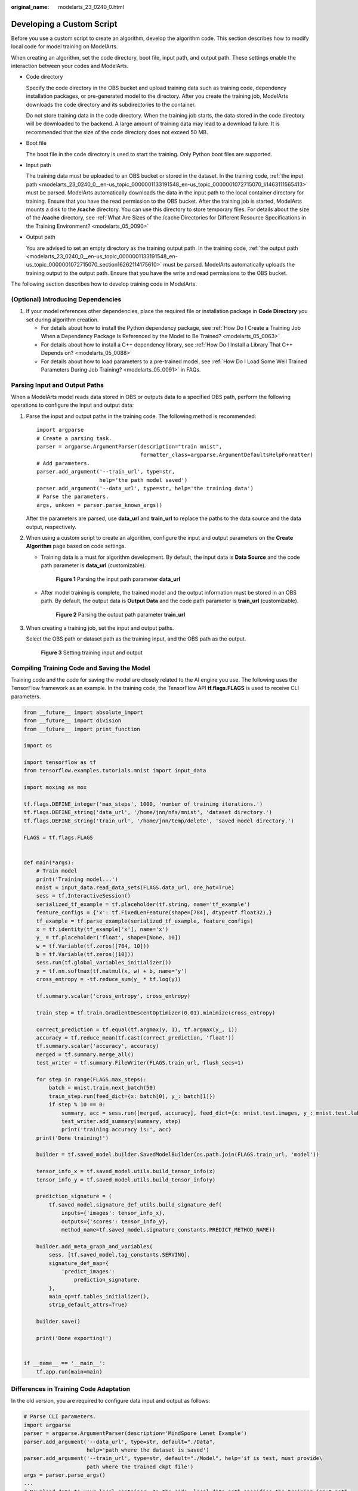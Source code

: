 :original_name: modelarts_23_0240_0.html

.. _modelarts_23_0240_0:

Developing a Custom Script
==========================

Before you use a custom script to create an algorithm, develop the algorithm code. This section describes how to modify local code for model training on ModelArts.

When creating an algorithm, set the code directory, boot file, input path, and output path. These settings enable the interaction between your codes and ModelArts.

-  Code directory

   Specify the code directory in the OBS bucket and upload training data such as training code, dependency installation packages, or pre-generated model to the directory. After you create the training job, ModelArts downloads the code directory and its subdirectories to the container.

   Do not store training data in the code directory. When the training job starts, the data stored in the code directory will be downloaded to the backend. A large amount of training data may lead to a download failure. It is recommended that the size of the code directory does not exceed 50 MB.

-  Boot file

   The boot file in the code directory is used to start the training. Only Python boot files are supported.

-  .. _modelarts_23_0240_0__en-us_topic_0000001133191548_en-us_topic_0000001072715070_li1463111565413:

   Input path

   The training data must be uploaded to an OBS bucket or stored in the dataset. In the training code, :ref:`the input path <modelarts_23_0240_0__en-us_topic_0000001133191548_en-us_topic_0000001072715070_li1463111565413>` must be parsed. ModelArts automatically downloads the data in the input path to the local container directory for training. Ensure that you have the read permission to the OBS bucket. After the training job is started, ModelArts mounts a disk to the **/cache** directory. You can use this directory to store temporary files. For details about the size of the **/cache** directory, see :ref:`What Are Sizes of the /cache Directories for Different Resource Specifications in the Training Environment? <modelarts_05_0090>`

-  Output path

   You are advised to set an empty directory as the training output path. In the training code, :ref:`the output path <modelarts_23_0240_0__en-us_topic_0000001133191548_en-us_topic_0000001072715070_section16262114175610>` must be parsed. ModelArts automatically uploads the training output to the output path. Ensure that you have the write and read permissions to the OBS bucket.

The following section describes how to develop training code in ModelArts.

(Optional) Introducing Dependencies
-----------------------------------

#. If your model references other dependencies, place the required file or installation package in **Code Directory** you set during algorithm creation.

   -  For details about how to install the Python dependency package, see :ref:`How Do I Create a Training Job When a Dependency Package Is Referenced by the Model to Be Trained? <modelarts_05_0063>`
   -  For details about how to install a C++ dependency library, see :ref:`How Do I Install a Library That C++ Depends on? <modelarts_05_0088>`
   -  For details about how to load parameters to a pre-trained model, see :ref:`How Do I Load Some Well Trained Parameters During Job Training? <modelarts_05_0091>` in FAQs.

.. _modelarts_23_0240_0__en-us_topic_0000001133191548_en-us_topic_0000001072715070_section16262114175610:

Parsing Input and Output Paths
------------------------------

When a ModelArts model reads data stored in OBS or outputs data to a specified OBS path, perform the following operations to configure the input and output data:

#. Parse the input and output paths in the training code. The following method is recommended:

   ::

      import argparse
      # Create a parsing task.
      parser = argparse.ArgumentParser(description="train mnist",
                                       formatter_class=argparse.ArgumentDefaultsHelpFormatter)
      # Add parameters.
      parser.add_argument('--train_url', type=str,
                          help='the path model saved')
      parser.add_argument('--data_url', type=str, help='the training data')
      # Parse the parameters.
      args, unkown = parser.parse_known_args()

   After the parameters are parsed, use **data_url** and **train_url** to replace the paths to the data source and the data output, respectively.

#. When using a custom script to create an algorithm, configure the input and output parameters on the **Create Algorithm** page based on code settings.

   -  Training data is a must for algorithm development. By default, the input data is **Data Source** and the code path parameter is **data_url** (customizable).


      .. figure:: /_static/images/en-us_image_0000001852057389.png
         :alt: **Figure 1** Parsing the input path parameter **data_url**

         **Figure 1** Parsing the input path parameter **data_url**

   -  After model training is complete, the trained model and the output information must be stored in an OBS path. By default, the output data is **Output Data** and the code path parameter is **train_url** (customizable).


      .. figure:: /_static/images/en-us_image_0000001852057785.png
         :alt: **Figure 2** Parsing the output path parameter **train_url**

         **Figure 2** Parsing the output path parameter **train_url**

#. When creating a training job, set the input and output paths.

   Select the OBS path or dataset path as the training input, and the OBS path as the output.


   .. figure:: /_static/images/en-us_image_0000001805379758.png
      :alt: **Figure 3** Setting training input and output

      **Figure 3** Setting training input and output

Compiling Training Code and Saving the Model
--------------------------------------------

Training code and the code for saving the model are closely related to the AI engine you use. The following uses the TensorFlow framework as an example. In the training code, the TensorFlow API **tf.flags.FLAGS** is used to receive CLI parameters.

.. code-block::

   from __future__ import absolute_import
   from __future__ import division
   from __future__ import print_function

   import os

   import tensorflow as tf
   from tensorflow.examples.tutorials.mnist import input_data

   import moxing as mox

   tf.flags.DEFINE_integer('max_steps', 1000, 'number of training iterations.')
   tf.flags.DEFINE_string('data_url', '/home/jnn/nfs/mnist', 'dataset directory.')
   tf.flags.DEFINE_string('train_url', '/home/jnn/temp/delete', 'saved model directory.')

   FLAGS = tf.flags.FLAGS


   def main(*args):
       # Train model
       print('Training model...')
       mnist = input_data.read_data_sets(FLAGS.data_url, one_hot=True)
       sess = tf.InteractiveSession()
       serialized_tf_example = tf.placeholder(tf.string, name='tf_example')
       feature_configs = {'x': tf.FixedLenFeature(shape=[784], dtype=tf.float32),}
       tf_example = tf.parse_example(serialized_tf_example, feature_configs)
       x = tf.identity(tf_example['x'], name='x')
       y_ = tf.placeholder('float', shape=[None, 10])
       w = tf.Variable(tf.zeros([784, 10]))
       b = tf.Variable(tf.zeros([10]))
       sess.run(tf.global_variables_initializer())
       y = tf.nn.softmax(tf.matmul(x, w) + b, name='y')
       cross_entropy = -tf.reduce_sum(y_ * tf.log(y))

       tf.summary.scalar('cross_entropy', cross_entropy)

       train_step = tf.train.GradientDescentOptimizer(0.01).minimize(cross_entropy)

       correct_prediction = tf.equal(tf.argmax(y, 1), tf.argmax(y_, 1))
       accuracy = tf.reduce_mean(tf.cast(correct_prediction, 'float'))
       tf.summary.scalar('accuracy', accuracy)
       merged = tf.summary.merge_all()
       test_writer = tf.summary.FileWriter(FLAGS.train_url, flush_secs=1)

       for step in range(FLAGS.max_steps):
           batch = mnist.train.next_batch(50)
           train_step.run(feed_dict={x: batch[0], y_: batch[1]})
           if step % 10 == 0:
               summary, acc = sess.run([merged, accuracy], feed_dict={x: mnist.test.images, y_: mnist.test.labels})
               test_writer.add_summary(summary, step)
               print('training accuracy is:', acc)
       print('Done training!')

       builder = tf.saved_model.builder.SavedModelBuilder(os.path.join(FLAGS.train_url, 'model'))

       tensor_info_x = tf.saved_model.utils.build_tensor_info(x)
       tensor_info_y = tf.saved_model.utils.build_tensor_info(y)

       prediction_signature = (
           tf.saved_model.signature_def_utils.build_signature_def(
               inputs={'images': tensor_info_x},
               outputs={'scores': tensor_info_y},
               method_name=tf.saved_model.signature_constants.PREDICT_METHOD_NAME))

       builder.add_meta_graph_and_variables(
           sess, [tf.saved_model.tag_constants.SERVING],
           signature_def_map={
               'predict_images':
                   prediction_signature,
           },
           main_op=tf.tables_initializer(),
           strip_default_attrs=True)

       builder.save()

       print('Done exporting!')


   if __name__ == '__main__':
       tf.app.run(main=main)

Differences in Training Code Adaptation
---------------------------------------

In the old version, you are required to configure data input and output as follows:

.. code-block::

   # Parse CLI parameters.
   import argparse
   parser = argparse.ArgumentParser(description='MindSpore Lenet Example')
   parser.add_argument('--data_url', type=str, default="./Data",
                       help='path where the dataset is saved')
   parser.add_argument('--train_url', type=str, default="./Model", help='if is test, must provide\
                       path where the trained ckpt file')
   args = parser.parse_args()
   ...
   # Download data to your local container. In the code, local_data_path specifies the training input path.
   mox.file.copy_parallel(args.data_url, local_data_path)
   ...
   # Upload the local container data to the OBS path.
   mox.file.copy_parallel(local_output_path, args.train_url)
